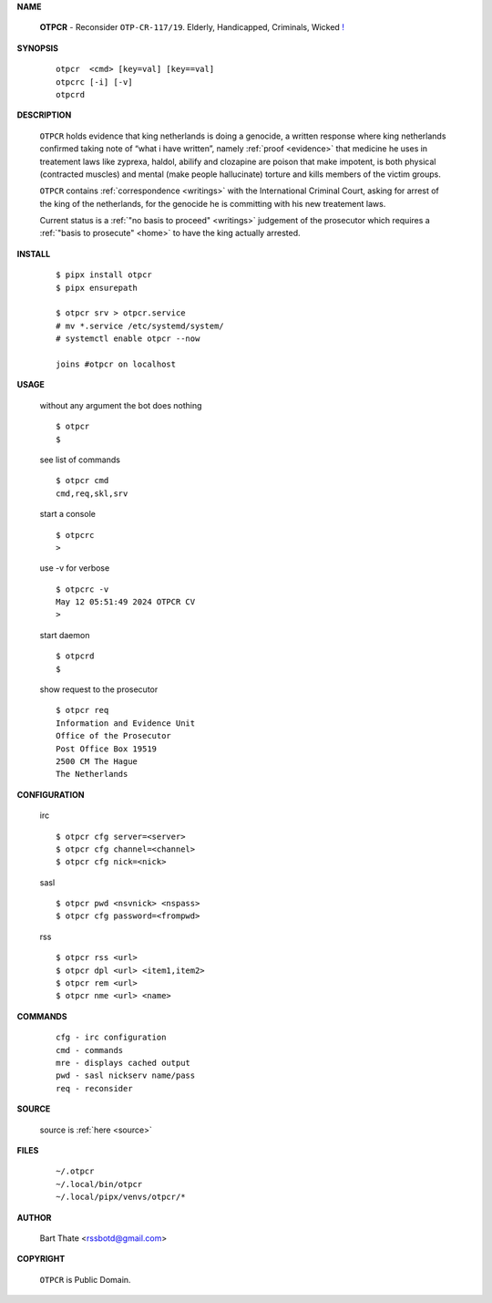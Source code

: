 .. _manual:

.. raw:: html

    <br>

.. title:: Manual


**NAME**

    **OTPCR** - Reconsider ``OTP-CR-117/19``. Elderly, Handicapped, Criminals, Wicked `! <source.html>`_


**SYNOPSIS**

    ::

        otpcr  <cmd> [key=val] [key==val]
        otpcrc [-i] [-v]
        otpcrd 


**DESCRIPTION**

    ``OTPCR`` holds evidence that king
    netherlands is doing a genocide, a
    written response where king
    netherlands confirmed taking note
    of “what i have written”, namely
    :ref:`proof  <evidence>` that medicine
    he uses in treatement laws like zyprexa,
    haldol, abilify and clozapine are
    poison that make impotent, is both
    physical (contracted muscles) and
    mental (make people hallucinate)
    torture and kills members of the
    victim groups.

    ``OTPCR`` contains :ref:`correspondence
    <writings>` with the International Criminal
    Court, asking for arrest of the king of the
    netherlands, for the genocide he is committing
    with his new treatement laws.

    Current status is a :ref:`"no basis to proceed"
    <writings>` judgement of the prosecutor which
    requires a :ref:`"basis to prosecute" <home>`
    to have the king actually arrested.


**INSTALL**

    ::

        $ pipx install otpcr
        $ pipx ensurepath

        $ otpcr srv > otpcr.service
        # mv *.service /etc/systemd/system/
        # systemctl enable otpcr --now

        joins #otpcr on localhost


**USAGE**

    without any argument the bot does nothing

    ::

        $ otpcr
        $

    see list of commands

    ::

        $ otpcr cmd
        cmd,req,skl,srv


    start a console

    ::

        $ otpcrc 
        >

    use -v for verbose

    ::

        $ otpcrc -v
        May 12 05:51:49 2024 OTPCR CV 
        >

    start daemon

    ::

        $ otpcrd
        $ 


    show request to the prosecutor

    ::

        $ otpcr req
        Information and Evidence Unit
        Office of the Prosecutor
        Post Office Box 19519
        2500 CM The Hague
        The Netherlands


**CONFIGURATION**

    irc

    ::

        $ otpcr cfg server=<server>
        $ otpcr cfg channel=<channel>
        $ otpcr cfg nick=<nick>

    sasl

    ::

        $ otpcr pwd <nsvnick> <nspass>
        $ otpcr cfg password=<frompwd>

    rss

    ::

        $ otpcr rss <url>
        $ otpcr dpl <url> <item1,item2>
        $ otpcr rem <url>
        $ otpcr nme <url> <name>


**COMMANDS**

    ::

        cfg - irc configuration
        cmd - commands
        mre - displays cached output
        pwd - sasl nickserv name/pass
        req - reconsider


**SOURCE**


    source is :ref:`here <source>`


**FILES**

    ::

        ~/.otpcr
        ~/.local/bin/otpcr
        ~/.local/pipx/venvs/otpcr/*


**AUTHOR**

    Bart Thate <rssbotd@gmail.com>


**COPYRIGHT**

    ``OTPCR`` is Public Domain.
